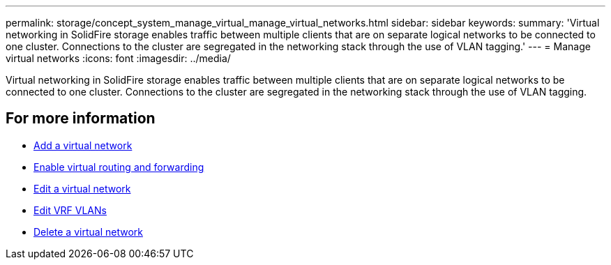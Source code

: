 ---
permalink: storage/concept_system_manage_virtual_manage_virtual_networks.html
sidebar: sidebar
keywords:
summary: 'Virtual networking in SolidFire storage enables traffic between multiple clients that are on separate logical networks to be connected to one cluster. Connections to the cluster are segregated in the networking stack through the use of VLAN tagging.'
---
= Manage virtual networks
:icons: font
:imagesdir: ../media/

[.lead]
Virtual networking in SolidFire storage enables traffic between multiple clients that are on separate logical networks to be connected to one cluster. Connections to the cluster are segregated in the networking stack through the use of VLAN tagging.

== For more information

* xref:task_system_manage_virtual_add_a_virtual_network.adoc[Add a virtual network]
* xref:task_system_manage_virtual_enable_virtual_routing_and_forwarding.adoc[Enable virtual routing and forwarding]
* xref:task_system_manage_virtual_edit_a_virtual_network.adoc[Edit a virtual network]
* xref:task_system_manage_virtual_edit_vrf_vlans.adoc[Edit VRF VLANs]
* xref:task_system_manage_virtual_delete_a_virtual_network.adoc[Delete a virtual network]
